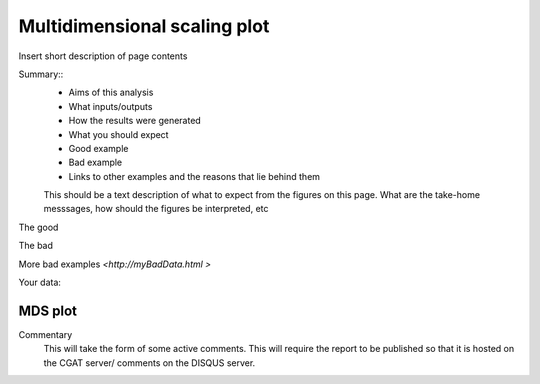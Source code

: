 .. _MDS:

=============================
Multidimensional scaling plot
=============================

Insert short description of page contents

Summary::
  * Aims of this analysis
  * What inputs/outputs
  * How the results were generated
  * What you should expect
  * Good example
  * Bad example
  * Links to other examples and the reasons that lie behind them

  This should be a text description of what to expect from the figures on this page.  What
  are the take-home messsages, how should the figures be interpreted, etc

The good

.. report:: GoodExample.Tracker
   :render: myRenderer
   :transform: myTransform
   :options: myAesthetics

   Add a comment about the good example.  What represents good data?

The bad

.. report:: BadExample.Tracker
   :render: myRenderer
   :transform: myTransform
   :options: myAesthetics

   Add a comment about the bad example.  What is specifically bad about this example

More bad examples `<http://myBadData.html >`

Your data:

MDS plot
========

.. report:: RnaseqqcReport.sampleMDS
   :render: r-ggplot
   :statement: aes(x=MD1, y=MD2) +
	       geom_point() +
	       theme_bw() +
	       xlab('') + ylab ('') +
	       theme(
	       axis.text.x=element_text(size=20, angle=90, hjust=1, vjust=0.5),
	       axis.text.y=element_text(size=20))

   Caption text	  

Commentary
  This will take the form of some active comments.  This will require the report to
  be published so that it is hosted on the CGAT server/ comments on the DISQUS server.

